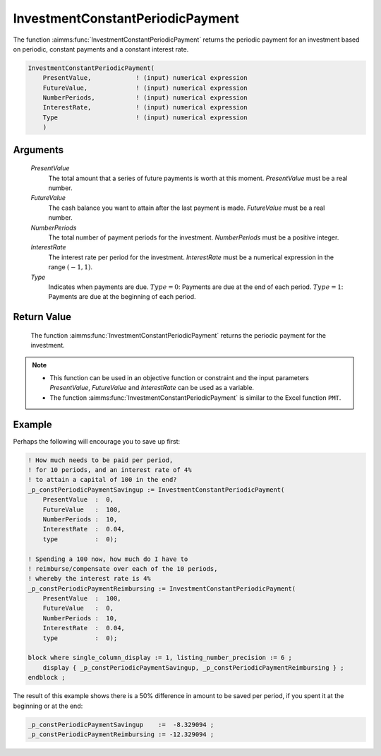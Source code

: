 .. aimms:function:: InvestmentConstantPeriodicPayment(PresentValue, FutureValue, NumberPeriods, InterestRate, Type)

.. _InvestmentConstantPeriodicPayment:

InvestmentConstantPeriodicPayment
=================================

The function :aimms:func:`InvestmentConstantPeriodicPayment` returns the periodic
payment for an investment based on periodic, constant payments and a
constant interest rate.

.. code-block:: aimms

    InvestmentConstantPeriodicPayment(
        PresentValue,            ! (input) numerical expression
        FutureValue,             ! (input) numerical expression
        NumberPeriods,           ! (input) numerical expression
        InterestRate,            ! (input) numerical expression
        Type                     ! (input) numerical expression
        )

Arguments
---------

    *PresentValue*
        The total amount that a series of future payments is worth at this
        moment. *PresentValue* must be a real number.

    *FutureValue*
        The cash balance you want to attain after the last payment is made.
        *FutureValue* must be a real number.

    *NumberPeriods*
        The total number of payment periods for the investment. *NumberPeriods*
        must be a positive integer.

    *InterestRate*
        The interest rate per period for the investment. *InterestRate* must be
        a numerical expression in the range :math:`(-1, 1)`.

    *Type*
        Indicates when payments are due. :math:`Type = 0`: Payments are due at
        the end of each period. :math:`Type = 1`: Payments are due at the
        beginning of each period.

Return Value
------------

    The function :aimms:func:`InvestmentConstantPeriodicPayment` returns the periodic
    payment for the investment.

.. note::

    -  This function can be used in an objective function or constraint and
       the input parameters *PresentValue*, *FutureValue* and *InterestRate*
       can be used as a variable.

    -  The function :aimms:func:`InvestmentConstantPeriodicPayment` is similar to the
       Excel function ``PMT``.



Example
-------

Perhaps the following will encourage you to save up first:

.. code-block:: aimms

    ! How much needs to be paid per period, 
    ! for 10 periods, and an interest rate of 4% 
    ! to attain a capital of 100 in the end?
    _p_constPeriodicPaymentSavingup := InvestmentConstantPeriodicPayment(
        PresentValue  :  0,
        FutureValue   :  100, 
        NumberPeriods :  10,
        InterestRate  :  0.04,
        type          :  0);

    ! Spending a 100 now, how much do I have to 
    ! reimburse/compensate over each of the 10 periods, 
    ! whereby the interest rate is 4%
    _p_constPeriodicPaymentReimbursing := InvestmentConstantPeriodicPayment(
        PresentValue  :  100,
        FutureValue   :  0, 
        NumberPeriods :  10,
        InterestRate  :  0.04,
        type          :  0);

    block where single_column_display := 1, listing_number_precision := 6 ;
        display { _p_constPeriodicPaymentSavingup, _p_constPeriodicPaymentReimbursing } ;
    endblock ;

The result of this example shows there is a 50% difference 
in amount to be saved per period, if you spent it 
at the beginning or at the end:

.. code-block:: aimms

    _p_constPeriodicPaymentSavingup    :=  -8.329094 ;
    _p_constPeriodicPaymentReimbursing := -12.329094 ;

.. seealso::

    *   General :ref:`equations<FF.inveq>` for investments with constant, periodic payments.
